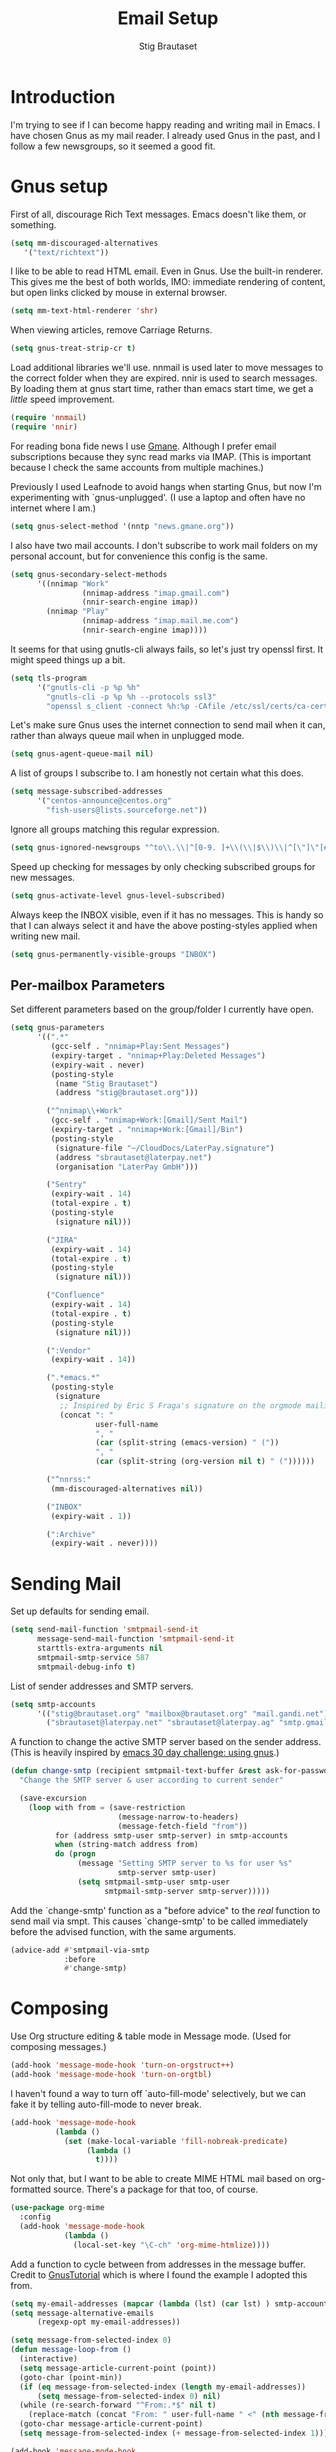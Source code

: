 #+TITLE: Email Setup
#+AUTHOR: Stig Brautaset
#+OPTIONS: f:t h:4
#+PROPERTY: header-args:emacs-lisp :tangle Email.el
#+PROPERTY: header-args:sh         :tangle yes
#+PROPERTY: header-args            :results silent
* Introduction

  I'm trying to see if I can become happy reading and writing mail in Emacs. I
  have chosen Gnus as my mail reader. I already used Gnus in the past, and I
  follow a few newsgroups, so it seemed a good fit.

* Gnus setup

  First of all, discourage Rich Text messages. Emacs doesn't like them, or
  something.

  #+BEGIN_SRC emacs-lisp
  (setq mm-discouraged-alternatives
     '("text/richtext"))
  #+END_SRC

  I like to be able to read HTML email. Even in Gnus. Use the built-in
  renderer. This gives me the best of both worlds, IMO: immediate rendering
  of content, but open links clicked by mouse in external browser.

  #+BEGIN_SRC emacs-lisp
    (setq mm-text-html-renderer 'shr)
  #+END_SRC

  When viewing articles, remove Carriage Returns.

  #+BEGIN_SRC emacs-lisp
    (setq gnus-treat-strip-cr t)
  #+END_SRC

  Load additional libraries we'll use. nnmail is used later to move messages
  to the correct folder when they are expired. nnir is used to search
  messages. By loading them at gnus start time, rather than emacs start time,
  we get a /little/ speed improvement.

  #+BEGIN_SRC emacs-lisp
    (require 'nnmail)
    (require 'nnir)
  #+END_SRC

  For reading bona fide news I use [[http://gmane.org][Gmane]]. Although I prefer email
  subscriptions because they sync read marks via IMAP. (This is important
  because I check the same accounts from multiple machines.)

  Previously I used Leafnode to avoid hangs when starting Gnus, but now I'm
  experimenting with `gnus-unplugged'. (I use a laptop and often have no
  internet where I am.)

  #+BEGIN_SRC emacs-lisp
    (setq gnus-select-method '(nntp "news.gmane.org"))
  #+END_SRC

  I also have two mail accounts. I don't subscribe to work mail folders on my
  personal account, but for convenience this config is the same.

  #+BEGIN_SRC emacs-lisp
    (setq gnus-secondary-select-methods
          '((nnimap "Work"
                    (nnimap-address "imap.gmail.com")
                    (nnir-search-engine imap))
            (nnimap "Play"
                    (nnimap-address "imap.mail.me.com")
                    (nnir-search-engine imap))))
  #+END_SRC

  It seems for that using gnutls-cli always fails, so let's just try openssl
  first. It might speed things up a bit.

  #+BEGIN_SRC emacs-lisp
    (setq tls-program
          '("gnutls-cli -p %p %h"
            "gnutls-cli -p %p %h --protocols ssl3"
            "openssl s_client -connect %h:%p -CAfile /etc/ssl/certs/ca-certificates.crt -no_ssl2 -ign_eof"))
  #+END_SRC

  Let's make sure Gnus uses the internet connection to send mail when it can,
  rather than always queue mail when in unplugged mode.

  #+BEGIN_SRC emacs-lisp
  (setq gnus-agent-queue-mail nil)
  #+END_SRC

  A list of groups I subscribe to. I am honestly not certain what this does.

  #+BEGIN_SRC emacs-lisp
    (setq message-subscribed-addresses
          '("centos-announce@centos.org"
            "fish-users@lists.sourceforge.net"))
  #+END_SRC

  Ignore all groups matching this regular expression.

  #+BEGIN_SRC emacs-lisp
    (setq gnus-ignored-newsgroups "^to\\.\\|^[0-9. ]+\\(\\|$\\)\\|^[\"]\"[#'()]")
  #+END_SRC

  Speed up checking for messages by only checking subscribed groups for new
  messages.

  #+BEGIN_SRC emacs-lisp
    (setq gnus-activate-level gnus-level-subscribed)
  #+END_SRC

  Always keep the INBOX visible, even if it has no messages. This is handy so
  that I can always select it and have the above posting-styles applied when
  writing new mail.

  #+BEGIN_SRC emacs-lisp
    (setq gnus-permanently-visible-groups "INBOX")
  #+END_SRC

** Per-mailbox Parameters

  Set different parameters based on the group/folder I currently have open.

  #+BEGIN_SRC emacs-lisp
    (setq gnus-parameters
          '((".*"
             (gcc-self . "nnimap+Play:Sent Messages")
             (expiry-target . "nnimap+Play:Deleted Messages")
             (expiry-wait . never)
             (posting-style
              (name "Stig Brautaset")
              (address "stig@brautaset.org")))

            ("^nnimap\\+Work"
             (gcc-self . "nnimap+Work:[Gmail]/Sent Mail")
             (expiry-target . "nnimap+Work:[Gmail]/Bin")
             (posting-style
              (signature-file "~/CloudDocs/LaterPay.signature")
              (address "sbrautaset@laterpay.net")
              (organisation "LaterPay GmbH")))

            ("Sentry"
             (expiry-wait . 14)
             (total-expire . t)
             (posting-style
              (signature nil)))

            ("JIRA"
             (expiry-wait . 14)
             (total-expire . t)
             (posting-style
              (signature nil)))

            ("Confluence"
             (expiry-wait . 14)
             (total-expire . t)
             (posting-style
              (signature nil)))

            (":Vendor"
             (expiry-wait . 14))

            (".*emacs.*"
             (posting-style
              (signature
               ;; Inspired by Eric S Fraga's signature on the orgmode mailing list
               (concat ": "
                       user-full-name
                       ", "
                       (car (split-string (emacs-version) " ("))
                       ", "
                       (car (split-string (org-version nil t) " ("))))))

            ("^nnrss:"
             (mm-discouraged-alternatives nil))

            ("INBOX"
             (expiry-wait . 1))

            (":Archive"
             (expiry-wait . never))))
  #+END_SRC

* Sending Mail

  Set up defaults for sending email.

  #+BEGIN_SRC emacs-lisp
    (setq send-mail-function 'smtpmail-send-it
          message-send-mail-function 'smtpmail-send-it
          starttls-extra-arguments nil
          smtpmail-smtp-service 587
          smtpmail-debug-info t)
  #+END_SRC

  List of sender addresses and SMTP servers.

  #+BEGIN_SRC emacs-lisp
    (setq smtp-accounts
          '(("stig@brautaset.org" "mailbox@brautaset.org" "mail.gandi.net")
            ("sbrautaset@laterpay.net" "sbrautaset@laterpay.ag" "smtp.gmail.com")))
  #+END_SRC

  A function to change the active SMTP server based on the sender address.
  (This is heavily inspired by [[http://www.mostlymaths.net/2010/12/emacs-30-day-challenge-using-gnus-to.html][emacs 30 day challenge: using gnus]].)

  #+BEGIN_SRC emacs-lisp
    (defun change-smtp (recipient smtpmail-text-buffer &rest ask-for-password)
      "Change the SMTP server & user according to current sender"

      (save-excursion
        (loop with from = (save-restriction
                            (message-narrow-to-headers)
                            (message-fetch-field "from"))
              for (address smtp-user smtp-server) in smtp-accounts
              when (string-match address from)
              do (progn
                   (message "Setting SMTP server to %s for user %s"
                            smtp-server smtp-user)
                   (setq smtpmail-smtp-user smtp-user
                         smtpmail-smtp-server smtp-server)))))
  #+END_SRC

  Add the `change-smtp' function as a "before advice" to the /real/ function
  to send mail via smpt. This causes `change-smtp' to be called immediately
  before the advised function, with the same arguments.

  #+BEGIN_SRC emacs-lisp
    (advice-add #'smtpmail-via-smtp
                :before
                #'change-smtp)
  #+END_SRC

* Composing

  Use Org structure editing & table mode in Message mode. (Used for composing
  messages.)

  #+BEGIN_SRC emacs-lisp
    (add-hook 'message-mode-hook 'turn-on-orgstruct++)
    (add-hook 'message-mode-hook 'turn-on-orgtbl)
  #+END_SRC

  I haven't found a way to turn off `auto-fill-mode' selectively, but we can
  fake it by telling auto-fill-mode to never break.

  #+BEGIN_SRC emacs-lisp
    (add-hook 'message-mode-hook
              (lambda ()
                (set (make-local-variable 'fill-nobreak-predicate)
                     (lambda ()
                       t))))
  #+END_SRC

  Not only that, but I want to be able to create MIME HTML mail based on
  org-formatted source. There's a package for that too, of course.

  #+BEGIN_SRC emacs-lisp
    (use-package org-mime
      :config
      (add-hook 'message-mode-hook
                (lambda ()
                  (local-set-key "\C-ch" 'org-mime-htmlize))))
  #+END_SRC

  Add a function to cycle between from addresses in the message buffer.
  Credit to [[https://www.emacswiki.org/emacs/GnusTutorial][GnusTutorial]] which is where I found the example I adopted this
  from.

  #+BEGIN_SRC emacs-lisp
    (setq my-email-addresses (mapcar (lambda (lst) (car lst) ) smtp-accounts))
    (setq message-alternative-emails
          (regexp-opt my-email-addresses))

    (setq message-from-selected-index 0)
    (defun message-loop-from ()
      (interactive)
      (setq message-article-current-point (point))
      (goto-char (point-min))
      (if (eq message-from-selected-index (length my-email-addresses))
          (setq message-from-selected-index 0) nil)
      (while (re-search-forward "^From:.*$" nil t)
        (replace-match (concat "From: " user-full-name " <" (nth message-from-selected-index my-email-addresses) ">")))
      (goto-char message-article-current-point)
      (setq message-from-selected-index (+ message-from-selected-index 1)))

    (add-hook 'message-mode-hook
              (lambda ()
                (define-key message-mode-map "\C-c\C-f\C-f" 'message-loop-from)))
  #+END_SRC

  The =message-x= package provides some nice auto-completion and movement
  commands in headers and body.

  #+BEGIN_SRC emacs-lisp
    (use-package message-x :ensure t)
  #+END_SRC

* Managing Contacts

  I use BBDB to manage contacts.

  #+BEGIN_SRC emacs-lisp
    (use-package bbdb
      :ensure t
      :init
      (setq bbdb-file-remote "~/Library/Mobile Documents/com~apple~CloudDocs/Sync/bbdb")

      (setq bbdb-mua-pop-up 'horiz)

      ;; My own email addresses
      (setq bbdb-user-mail-address-re
            "stig@brautaset.org\\|sbrautaset@laterpay.net")

      ;; Only add contacts for mail addressed to me
      (setq bbdb-accept-message-alist
            `(("To" . ,bbdb-user-mail-address-re)))

      ;; Don't add contacts for these senders, regardless of who it's addressed to
      (require 'subr-x)
      (setq bbdb-ignore-message-alist
            `(("From" . ,(string-join '("@dpd.co.uk"
                                        "@notifications.workablemail.com"
                                        "auto-confirm@amazon.co.uk"
                                        "@laterpay.atlassian.net"
                                        "devbugs@apple.com"
                                        "calendar-notification@google.com"
                                        "jira@"
                                        "confluence@"
                                        "support@"
                                        "feedback@"
                                        "nobody@"
                                        "no.?reply@"
                                        "notifications@")
                                      "\\|"))))

      ;; Ask me whether to add contacts
      (setq bbdb-update-records-p 'update)

      :config
      (bbdb-initialize 'gnus 'message)
      (bbdb-mua-auto-update-init 'gnus 'message))
  #+END_SRC

  I don't have a good two-way synch between iCloud contacts and BBDB, but
  selecting all contacts in Contacts.app and exporting them as a vCard archive
  can be imported with =bbdb-vcard-import-file=.

  #+BEGIN_SRC emacs-lisp
    (use-package bbdb-vcard
      :ensure t)
  #+END_SRC
